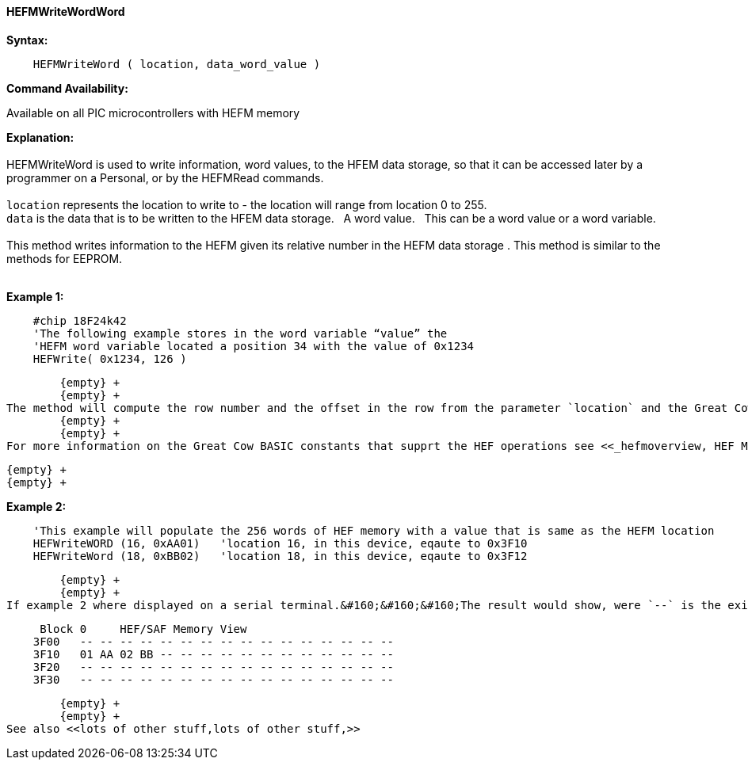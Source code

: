 //erv 04110218
==== HEFMWriteWordWord


*Syntax:*
[subs="quotes"]
----
    HEFMWriteWord ( location, data_word_value )
----
*Command Availability:*

Available on all PIC microcontrollers with HEFM memory

*Explanation:*
        {empty} +
        {empty} +
HEFMWriteWord is used to write information, word values, to the HFEM data storage, so that it can be accessed later by a programmer on a Personal, or by the HEFMRead commands.
        {empty} +
        {empty} +
`location` represents the location to write to - the location will range from location 0 to 255.
        {empty} +
`data` is the data that is to be written to the HFEM data storage.&#160;&#160;&#160;A word value.&#160;&#160;&#160;This can be a word value or a word variable.
        {empty} +
        {empty} +
This method writes information to the HEFM given its relative number in the HEFM data storage .
This method is similar to the methods for EEPROM.
        {empty} +
        {empty} +

*Example 1:*
----
    #chip 18F24k42
    'The following example stores in the word variable “value” the
    'HEFM word variable located a position 34 with the value of 0x1234
    HEFWrite( 0x1234, 126 )
----

        {empty} +
        {empty} +
The method will compute the row number and the offset in the row from the parameter `location` and the Great Cow BASIC constant HEFLASH_ROWSIZE.&#160;&#160;&#160;This method appropiately handles the management of the HEFM data storage by calculating the correct HEFM page, reading, updating and restoring the HEFM page.
        {empty} +
        {empty} +
For more information on the Great Cow BASIC constants that supprt the HEF operations see <<_hefmoverview, HEF Memory Overview>>


        {empty} +
        {empty} +


*Example 2:*
----
    'This example will populate the 256 words of HEF memory with a value that is same as the HEFM location
    HEFWriteWORD (16, 0xAA01)   'location 16, in this device, eqaute to 0x3F10
    HEFWriteWord (18, 0xBB02)   'location 18, in this device, eqaute to 0x3F12


----
        {empty} +
        {empty} +
If example 2 where displayed on a serial terminal.&#160;&#160;&#160;The result would show, were `--` is the existing value.

----
     Block 0     HEF/SAF Memory View
    3F00   -- -- -- -- -- -- -- -- -- -- -- -- -- -- -- --
    3F10   01 AA 02 BB -- -- -- -- -- -- -- -- -- -- -- --
    3F20   -- -- -- -- -- -- -- -- -- -- -- -- -- -- -- --
    3F30   -- -- -- -- -- -- -- -- -- -- -- -- -- -- -- --
----
        {empty} +
        {empty} +
See also <<lots of other stuff,lots of other stuff,>>
